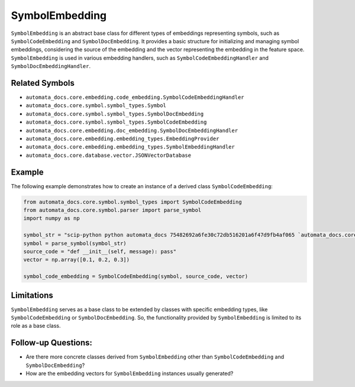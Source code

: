 SymbolEmbedding
===============

``SymbolEmbedding`` is an abstract base class for different types of
embeddings representing symbols, such as ``SymbolCodeEmbedding`` and
``SymbolDocEmbedding``. It provides a basic structure for initializing
and managing symbol embeddings, considering the source of the embedding
and the vector representing the embedding in the feature space.
``SymbolEmbedding`` is used in various embedding handlers, such as
``SymbolCodeEmbeddingHandler`` and ``SymbolDocEmbeddingHandler``.

Related Symbols
---------------

-  ``automata_docs.core.embedding.code_embedding.SymbolCodeEmbeddingHandler``
-  ``automata_docs.core.symbol.symbol_types.Symbol``
-  ``automata_docs.core.symbol.symbol_types.SymbolDocEmbedding``
-  ``automata_docs.core.symbol.symbol_types.SymbolCodeEmbedding``
-  ``automata_docs.core.embedding.doc_embedding.SymbolDocEmbeddingHandler``
-  ``automata_docs.core.embedding.embedding_types.EmbeddingProvider``
-  ``automata_docs.core.embedding.embedding_types.SymbolEmbeddingHandler``
-  ``automata_docs.core.database.vector.JSONVectorDatabase``

Example
-------

The following example demonstrates how to create an instance of a
derived class ``SymbolCodeEmbedding``:

.. code:: python

   from automata_docs.core.symbol.symbol_types import SymbolCodeEmbedding
   from automata_docs.core.symbol.parser import parse_symbol
   import numpy as np

   symbol_str = "scip-python python automata_docs 75482692a6fe30c72db516201a6f47d9fb4af065 `automata_docs.core.base.tool`/ToolNotFoundError#__init__()."
   symbol = parse_symbol(symbol_str)
   source_code = "def __init__(self, message): pass"
   vector = np.array([0.1, 0.2, 0.3])

   symbol_code_embedding = SymbolCodeEmbedding(symbol, source_code, vector)

Limitations
-----------

``SymbolEmbedding`` serves as a base class to be extended by classes
with specific embedding types, like ``SymbolCodeEmbedding`` or
``SymbolDocEmbedding``. So, the functionality provided by
``SymbolEmbedding`` is limited to its role as a base class.

Follow-up Questions:
--------------------

-  Are there more concrete classes derived from ``SymbolEmbedding``
   other than ``SymbolCodeEmbedding`` and ``SymbolDocEmbedding``?
-  How are the embedding vectors for ``SymbolEmbedding`` instances
   usually generated?

